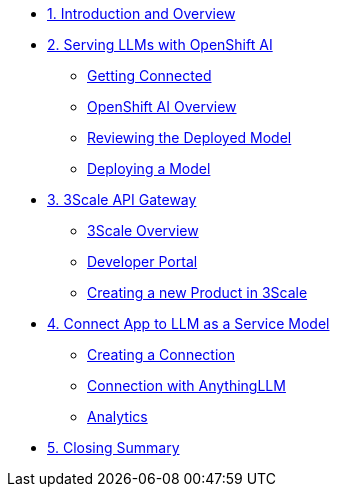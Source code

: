 * xref:module-01.adoc[1. Introduction and Overview]

* xref:module-02.adoc[2. Serving LLMs with OpenShift AI]
** xref:module-02.adoc#getting-connected[Getting Connected]
** xref:module-02.adoc#openshift-ai-overview[OpenShift AI Overview]
** xref:module-02.adoc#reviewing-deployed-model[Reviewing the Deployed Model]
** xref:module-02.adoc#deploying-a-model[Deploying a Model]


* xref:module-03.adoc[3. 3Scale API Gateway]
** xref:module-03.adoc#3scale-overview[3Scale Overview]
** xref:module-03.adoc#3scale-dev-portal[Developer Portal]
** xref:module-03.adoc#creating-a-new-product[Creating a new Product in 3Scale]

* xref:module-04.adoc[4. Connect App to LLM as a Service Model]
** xref:module-04.adoc#connection[Creating a Connection]
** xref:module-04.adoc#anythingllm[Connection with AnythingLLM]
** xref:module-04.adoc#analytics[Analytics]

* xref:module-05.adoc[5. Closing Summary]